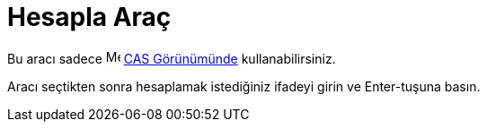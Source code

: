= Hesapla Araç
ifdef::env-github[:imagesdir: /tr/modules/ROOT/assets/images]

Bu aracı sadece image:16px-Menu_view_cas.svg.png[Menu view cas.svg,width=16,height=16] xref:/CAS_Görünümü.adoc[CAS
Görünümünde] kullanabilirsiniz.

Aracı seçtikten sonra hesaplamak istediğiniz ifadeyi girin ve [.kcode]#Enter#-tuşuna basın.
